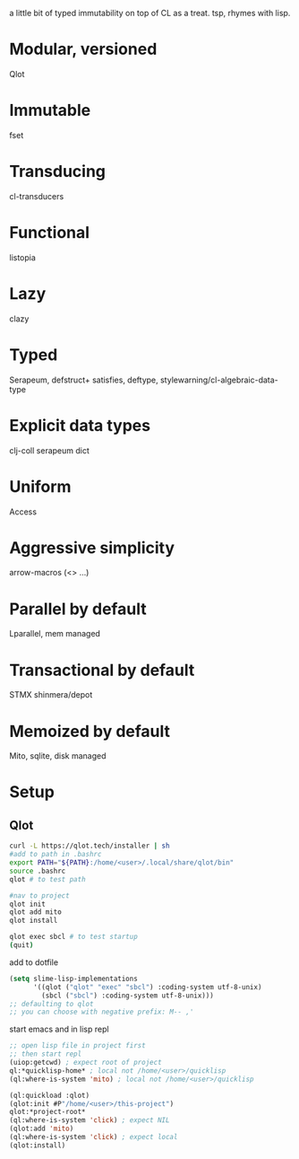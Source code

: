 # teaspoon
a little bit of typed immutability on top of CL as a treat. tsp, rhymes with lisp.

* Modular, versioned
Qlot
* Immutable
fset
* Transducing
cl-transducers
* Functional
listopia
* Lazy
clazy
* Typed
Serapeum, defstruct+
satisfies, deftype,
stylewarning/cl-algebraic-data-type
* Explicit data types
clj-coll
serapeum dict
* Uniform
Access
* Aggressive simplicity
arrow-macros (<> ...)
* Parallel by default
Lparallel, mem managed
* Transactional by default
STMX
shinmera/depot
* Memoized by default
Mito, sqlite, disk managed
* Setup
** Qlot

#+begin_src bash
  curl -L https://qlot.tech/installer | sh
  #add to path in .bashrc
  export PATH="${PATH}:/home/<user>/.local/share/qlot/bin"
  source .bashrc
  qlot # to test path

  #nav to project
  qlot init
  qlot add mito
  qlot install

  qlot exec sbcl # to test startup
  (quit)
#+end_src

add to dotfile
#+begin_src lisp
    (setq slime-lisp-implementations
          '((qlot ("qlot" "exec" "sbcl") :coding-system utf-8-unix)
            (sbcl ("sbcl") :coding-system utf-8-unix)))
    ;; defaulting to qlot
    ;; you can choose with negative prefix: M-- ,'
#+end_src

start emacs and in lisp repl
#+begin_src lisp
  ;; open lisp file in project first
  ;; then start repl
  (uiop:getcwd) ; expect root of project
  ql:*quicklisp-home* ; local not /home/<user>/quicklisp
  (ql:where-is-system 'mito) ; local not /home/<user>/quicklisp

  (ql:quickload :qlot)
  (qlot:init #P"/home/<user>/this-project")
  qlot:*project-root*
  (ql:where-is-system 'click) ; expect NIL
  (qlot:add 'mito)
  (ql:where-is-system 'click) ; expect local
  (qlot:install)

#+end_src
